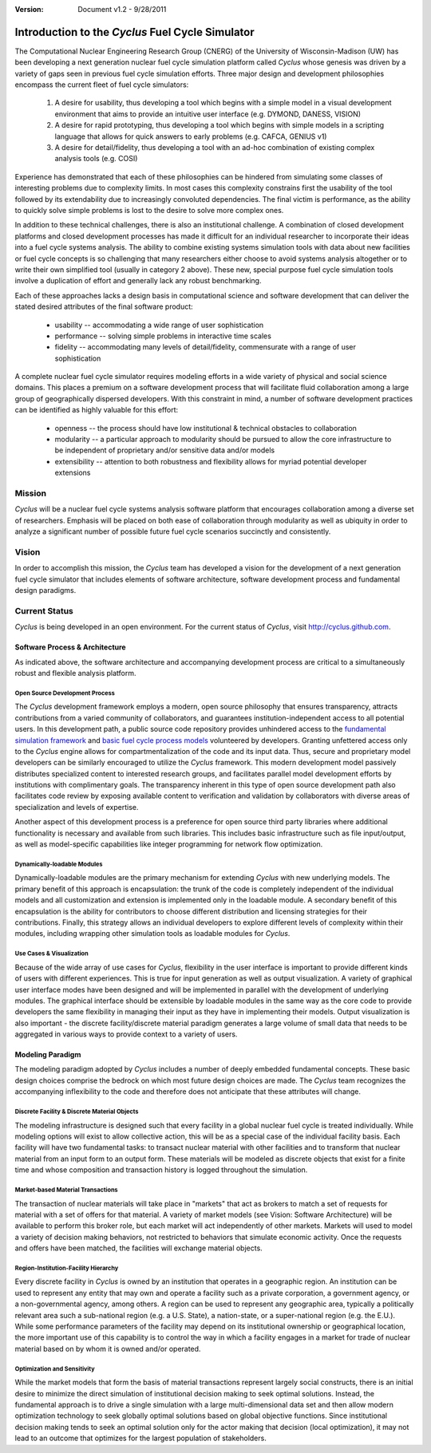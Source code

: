 ﻿.. summary Introduction to the Cyclus Fuel Cycle Simulator

:version: Document v1.2 - 9/28/2011

Introduction to the *Cyclus* Fuel Cycle Simulator
=================================================


The Computational Nuclear Engineering Research Group (CNERG) of the University
of  Wisconsin-Madison (UW) has been developing a next generation nuclear fuel
cycle simulation platform called *Cyclus* whose genesis was driven by a variety
of gaps seen in previous fuel cycle simulation efforts.  Three major design and
development philosophies encompass the current fleet of fuel cycle simulators:

  #. A desire for usability, thus developing a tool which begins with a simple
     model in a visual development environment that aims to provide an intuitive
     user interface (e.g. DYMOND, DANESS, VISION)
  
  #. A desire for rapid prototyping, thus developing a tool which begins with
     simple models in a scripting language that allows for quick answers to early
     problems (e.g.  CAFCA, GENIUS v1)
  
  #. A desire for detail/fidelity, thus developing a tool with an ad-hoc
     combination of existing complex analysis tools (e.g. COSI)

Experience has demonstrated that each of these philosophies can be hindered from
simulating some classes of interesting problems due to complexity limits.  In most cases this
complexity constrains first the usability of the tool followed by its
extendability due to increasingly convoluted dependencies. The final victim is
performance, as the ability to quickly solve simple problems is lost to the
desire to solve more complex ones.  

In addition to these technical challenges, there is also an institutional
challenge.  A combination of closed development platforms and closed
development processes has made it difficult for an individual researcher to
incorporate their ideas into a fuel cycle systems analysis.  The ability to
combine existing systems simulation tools with data about new facilities or
fuel cycle concepts is so challenging that many researchers either choose to
avoid systems analysis altogether or to write their own simplified tool
(usually in category 2 above).  These new, special purpose fuel cycle
simulation tools involve a duplication of effort and generally lack any robust
benchmarking.

Each of these approaches lacks a design basis in computational science and
software development that can deliver the stated desired attributes of the
final software product:

  * usability -- accommodating a wide range of user sophistication
  * performance -- solving simple problems in interactive time scales
  * fidelity -- accommodating many levels of detail/fidelity, commensurate with a range of user sophistication

A complete nuclear fuel cycle simulator requires modeling efforts in a wide
variety of physical and social science domains.  This places a premium on a
software development process that will facilitate fluid collaboration among a
large group of geographically dispersed developers.  With this constraint in
mind, a number of software development practices can be identified as highly
valuable for this effort:

  * openness -- the process should have low institutional & technical obstacles to collaboration
  * modularity -- a particular approach to modularity should be pursued to allow the core infrastructure to be independent of proprietary and/or sensitive data and/or models
  * extensibility -- attention to both robustness and flexibility allows for myriad potential developer extensions

Mission
-------

*Cyclus*  will be a nuclear fuel cycle systems analysis software platform that
encourages collaboration among a diverse set of researchers. Emphasis will be
placed on both ease of collaboration through modularity as well as ubiquity in
order to analyze a significant number of possible future fuel cycle scenarios
succinctly and consistently.

Vision
------

In order to accomplish this mission, the *Cyclus* team has developed a vision
for the development of a next generation fuel cycle simulator that includes
elements of software architecture, software development process and
fundamental design paradigms.

Current Status
--------------

*Cyclus* is being developed in an open environment.  For the current status of *Cyclus*, visit http://cyclus.github.com.

Software Process & Architecture
+++++++++++++++++++++++++++++++

As indicated above, the software architecture and accompanying development
process are critical to a simultaneously robust and flexible analysis platform.

Open Source Development Process
~~~~~~~~~~~~~~~~~~~~~~~~~~~~~~~

The *Cyclus* development framework employs a modern, open source philosophy
that ensures transparency, attracts contributions from a varied community of
collaborators, and guarantees institution-independent access to all potential
users. In this development path, a public source code repository provides
unhindered access to the `fundamental simulation framework <http://github.com/cyclus/cyclys>`_ and 
`basic fuel cycle process models <http://github.com/cyclus/cycamore>`_ volunteered by developers.  
Granting unfettered access only to
the *Cyclus* engine allows for compartmentalization of the code and its input
data. Thus, secure and proprietary model developers can be similarly encouraged
to utilize the *Cyclus* framework. This modern development model passively
distributes specialized content to interested research groups, and facilitates
parallel model development efforts by institutions with complimentary goals.
The transparency inherent in this type of open source development path also
facilitates code review by exposing available content to verification and
validation by collaborators with diverse areas of specialization and levels of
expertise.

Another aspect of this development process is a preference for open source
third party libraries where additional functionality is necessary and available
from such libraries.  This includes basic infrastructure such as file
input/output, as well as model-specific capabilities like integer programming
for network flow optimization.

Dynamically-loadable Modules
~~~~~~~~~~~~~~~~~~~~~~~~~~~~

Dynamically-loadable modules are the primary mechanism for extending *Cyclus*
with new underlying models.  The primary benefit of this approach is
encapsulation: the trunk of the code is completely independent of the
individual models and all customization and extension is implemented only in
the loadable module.  A secondary benefit of this encapsulation is the ability
for contributors to choose different distribution and licensing strategies for
their contributions.  Finally, this strategy allows an individual developers
to explore different levels of complexity within their modules, including
wrapping other simulation tools as loadable modules for *Cyclus*.

Use Cases & Visualization
~~~~~~~~~~~~~~~~~~~~~~~~~

Because of the wide array of use cases for *Cyclus*, flexibility in the user
interface is important to provide different kinds of users with different
experiences.  This is true for input generation as well as output
visualization.  A variety of graphical user interface modes have been designed
and will be implemented in parallel with the development of underlying modules.
The graphical interface should be extensible by loadable modules in the same
way as the core code to provide developers the same flexibility in managing
their input as they have in implementing their models.  Output visualization is
also important - the discrete facility/discrete material paradigm generates a
large volume of small data that needs to be aggregated in various ways to
provide context to a variety of users.

Modeling Paradigm
+++++++++++++++++

The modeling paradigm adopted by *Cyclus* includes a number of deeply embedded
fundamental concepts.  These basic design choices comprise the bedrock on which
most future design choices are made. The *Cyclus* team recognizes the
accompanying inflexibility to the code and therefore does not anticipate that
these attributes will change.

Discrete Facility & Discrete Material Objects
~~~~~~~~~~~~~~~~~~~~~~~~~~~~~~~~~~~~~~~~~~~~~

The modeling infrastructure is designed such that every facility in a global
nuclear fuel cycle is treated individually.  While modeling options will exist
to allow collective action, this will be as a special case of the individual
facility basis.  Each facility will have two fundamental tasks: to transact
nuclear material with other facilities and to transform that nuclear material
from an input form to an output form.  These materials will be modeled as
discrete objects that exist for a finite time and whose composition and
transaction history is logged throughout the simulation.

Market-based Material Transactions
~~~~~~~~~~~~~~~~~~~~~~~~~~~~~~~~~~

The transaction of nuclear materials will take place in "markets" that act as
brokers to match a set of requests for material with a set of offers for that
material.  A variety of market models (see Vision: Software Architecture) will
be available to perform this broker role, but each market will act
independently of other markets.  Markets will used to model a variety of
decision making behaviors, not restricted to behaviors that simulate economic
activity.  Once the requests and offers have been matched, the facilities will
exchange material objects.

Region-Institution-Facility Hierarchy
~~~~~~~~~~~~~~~~~~~~~~~~~~~~~~~~~~~~~

Every discrete facility in *Cyclus* is owned by an institution that operates in
a geographic region.  An institution can be used to represent any entity that
may own and operate a facility such as a private corporation, a government
agency, or a non-governmental agency, among others.  A region can be used to
represent any geographic area, typically a politically relevant area such a
sub-national region (e.g. a U.S. State), a nation-state, or a super-national
region (e.g. the E.U.).  While some performance parameters of the facility may
depend on its institutional ownership or geographical location, the more
important use of this capability is to control the way in which a facility
engages in a market for trade of nuclear material based on by whom it is owned
and/or operated.

Optimization and Sensitivity
~~~~~~~~~~~~~~~~~~~~~~~~~~~~

While the market models that form the basis of material transactions represent
largely social constructs, there is an initial desire to minimize the direct
simulation of institutional decision making to seek optimal solutions.
Instead, the fundamental approach is to drive a single simulation with a large
multi-dimensional data set and then allow modern optimization technology to
seek globally optimal solutions based on global objective functions.  Since
institutional decision making tends to seek an optimal solution only for the
actor making that decision (local optimization), it may not lead to an outcome
that optimizes for the largest population of stakeholders.
